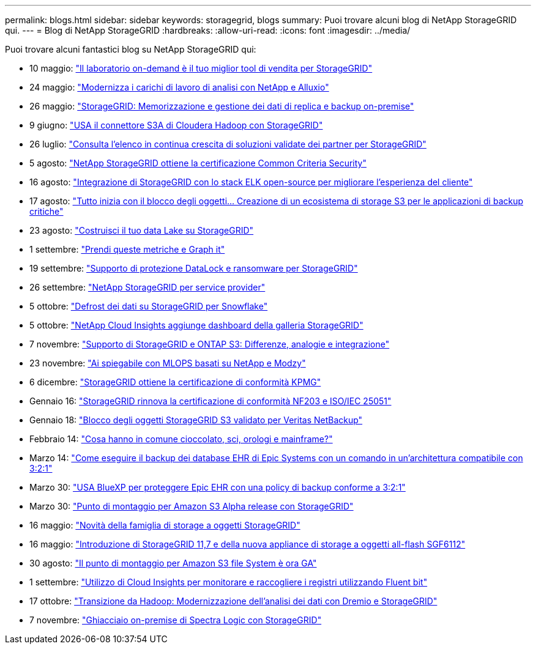 ---
permalink: blogs.html 
sidebar: sidebar 
keywords: storagegrid, blogs 
summary: Puoi trovare alcuni blog di NetApp StorageGRID qui. 
---
= Blog di NetApp StorageGRID
:hardbreaks:
:allow-uri-read: 
:icons: font
:imagesdir: ../media/


[role="lead"]
Puoi trovare alcuni fantastici blog su NetApp StorageGRID qui:

* 10 maggio: https://community.netapp.com/t5/Tech-ONTAP-Blogs/Lab-on-Demand-is-one-of-your-best-sales-tools-for-StorageGRID/ba-p/434876["Il laboratorio on-demand è il tuo miglior tool di vendita per StorageGRID"^]
* 24 maggio: https://www.netapp.com/blog/modernize-analytics-workloads-netapp-alluxio/["Modernizza i carichi di lavoro di analisi con NetApp e Alluxio"^]
* 26 maggio: https://community.netapp.com/t5/Tech-ONTAP-Blogs/StorageGRID-storing-and-managing-the-on-premises-backup-and-replication-data/ba-p/435322#M94["StorageGRID: Memorizzazione e gestione dei dati di replica e backup on-premise"^]
* 9 giugno: https://community.netapp.com/t5/Tech-ONTAP-Blogs/Use-Cloudera-Hadoop-S3A-connector-with-StorageGRID/ba-p/435801["USA il connettore S3A di Cloudera Hadoop con StorageGRID"^]
* 26 luglio: https://community.netapp.com/t5/Tech-ONTAP-Blogs/Check-out-the-growing-list-of-validated-partner-solutions-for-StorageGRID/ba-p/436908["Consulta l'elenco in continua crescita di soluzioni validate dei partner per StorageGRID"^]
* 5 agosto: https://community.netapp.com/t5/Tech-ONTAP-Blogs/NetApp-StorageGRID-earns-Common-Criteria-security-certification/ba-p/437143["NetApp StorageGRID ottiene la certificazione Common Criteria Security"^]
* 16 agosto: https://community.netapp.com/t5/Tech-ONTAP-Blogs/Integrating-StorageGRID-with-the-open-source-ELK-stack-to-enhance-customer/ba-p/437420["Integrazione di StorageGRID con lo stack ELK open-source per migliorare l'esperienza del cliente"^]
* 17 agosto: https://community.netapp.com/t5/Tech-ONTAP-Blogs/It-all-starts-with-Object-Locking-Building-a-S3-storage-ecosystem-for-critical/ba-p/437464["Tutto inizia con il blocco degli oggetti… Creazione di un ecosistema di storage S3 per le applicazioni di backup critiche"^]
* 23 agosto: https://www.netapp.com/blog/build-your-data-lake-storagegrid/["Costruisci il tuo data Lake su StorageGRID"^]
* 1 settembre: https://community.netapp.com/t5/Tech-ONTAP-Blogs/Take-these-Metrics-and-Graph-it/ba-p/437919["Prendi queste metriche e Graph it"^]
* 19 settembre: https://community.netapp.com/t5/Tech-ONTAP-Blogs/DataLock-and-Ransomware-Protection-Support-for-StorageGRID/ba-p/438222["Supporto di protezione DataLock e ransomware per StorageGRID"^]
* 26 settembre: https://community.netapp.com/t5/Tech-ONTAP-Blogs/NetApp-StorageGRID-for-service-providers/ba-p/438658["NetApp StorageGRID per service provider"^]
* 5 ottobre: https://community.netapp.com/t5/Tech-ONTAP-Blogs/Defrost-your-data-on-StorageGRID-for-Snowflake/ba-p/438883#M131["Defrost dei dati su StorageGRID per Snowflake"^]
* 5 ottobre: https://community.netapp.com/t5/Tech-ONTAP-Blogs/NetApp-Cloud-Insights-adds-StorageGRID-gallery-dashboards/ba-p/438882#M130["NetApp Cloud Insights aggiunge dashboard della galleria StorageGRID"^]
* 7 novembre: https://community.netapp.com/t5/Tech-ONTAP-Blogs/StorageGRID-and-ONTAP-S3-support-Differences-similarities-and-integration/ba-p/439706["Supporto di StorageGRID e ONTAP S3: Differenze, analogie e integrazione"^]
* 23 novembre: https://www.netapp.com/blog/explainable-AI-netapp-modzy/["Ai spiegabile con MLOPS basati su NetApp e Modzy"^]
* 6 dicembre: https://community.netapp.com/t5/Tech-ONTAP-Blogs/StorageGRID-achieves-KPMG-compliance-certification/ba-p/440343["StorageGRID ottiene la certificazione di conformità KPMG"^]
* Gennaio 16: https://community.netapp.com/t5/Tech-ONTAP-Blogs/StorageGRID-renews-NF203-and-ISO-IEC-25051-compliance-certification/ba-p/440942["StorageGRID rinnova la certificazione di conformità NF203 e ISO/IEC 25051"^]
* Gennaio 18: https://community.netapp.com/t5/Tech-ONTAP-Blogs/StorageGRID-S3-Object-Lock-validated-for-Veritas-NetBackup/ba-p/440916["Blocco degli oggetti StorageGRID S3 validato per Veritas NetBackup"^]
* Febbraio 14: https://www.netapp.com/blog/bedag-storagegrid-story/["Cosa hanno in comune cioccolato, sci, orologi e mainframe?"^]
* Marzo 14: https://community.netapp.com/t5/Tech-ONTAP-Blogs/How-to-back-up-Epic-Systems-EHR-databases-with-one-command-in-a-3-2-1-compliant/ba-p/442426#M171["Come eseguire il backup dei database EHR di Epic Systems con un comando in un'architettura compatibile con 3:2:1"^]
* Marzo 30: https://www.netapp.com/blog/3-2-1-backup-bluexp-ontap-storagegrid-rest-apis/["USA BlueXP per proteggere Epic EHR con una policy di backup conforme a 3:2:1"^]
* Marzo 30: https://community.netapp.com/t5/Tech-ONTAP-Blogs/Mountpoint-for-Amazon-S3-alpha-release-with-StorageGRID/ba-p/442993["Punto di montaggio per Amazon S3 Alpha release con StorageGRID"^]
* 16 maggio: https://www.netapp.com/blog/storagegrid-object-storage-platform/["Novità della famiglia di storage a oggetti StorageGRID"^]
* 16 maggio: https://community.netapp.com/t5/Tech-ONTAP-Blogs/Introducing-StorageGRID-11-7-and-the-new-all-flash-object-storage-appliance/ba-p/444095["Introduzione di StorageGRID 11,7 e della nuova appliance di storage a oggetti all-flash SGF6112"^]
* 30 agosto: https://community.netapp.com/t5/Tech-ONTAP-Blogs/Mountpoint-for-Amazon-S3-File-System-is-Now-GA/ba-p/447314["Il punto di montaggio per Amazon S3 file System è ora GA"^]
* 1 settembre: https://community.netapp.com/t5/Tech-ONTAP-Blogs/Leveraging-Cloud-Insights-to-Monitor-and-Collect-Logs-Using-Fluent-Bit/ba-p/447301["Utilizzo di Cloud Insights per monitorare e raccogliere i registri utilizzando Fluent bit"^]
* 17 ottobre: https://community.netapp.com/t5/Tech-ONTAP-Blogs/Moving-on-from-Hadoop-Modernizing-Data-Analytics-with-Dremio-and-StorageGRID/ba-p/448335["Transizione da Hadoop: Modernizzazione dell'analisi dei dati con Dremio e StorageGRID"^]
* 7 novembre: https://community.netapp.com/t5/Tech-ONTAP-Blogs/Spectra-Logic-On-Prem-Glacier-with-StorageGRID/ba-p/448686["Ghiacciaio on-premise di Spectra Logic con StorageGRID"^]

